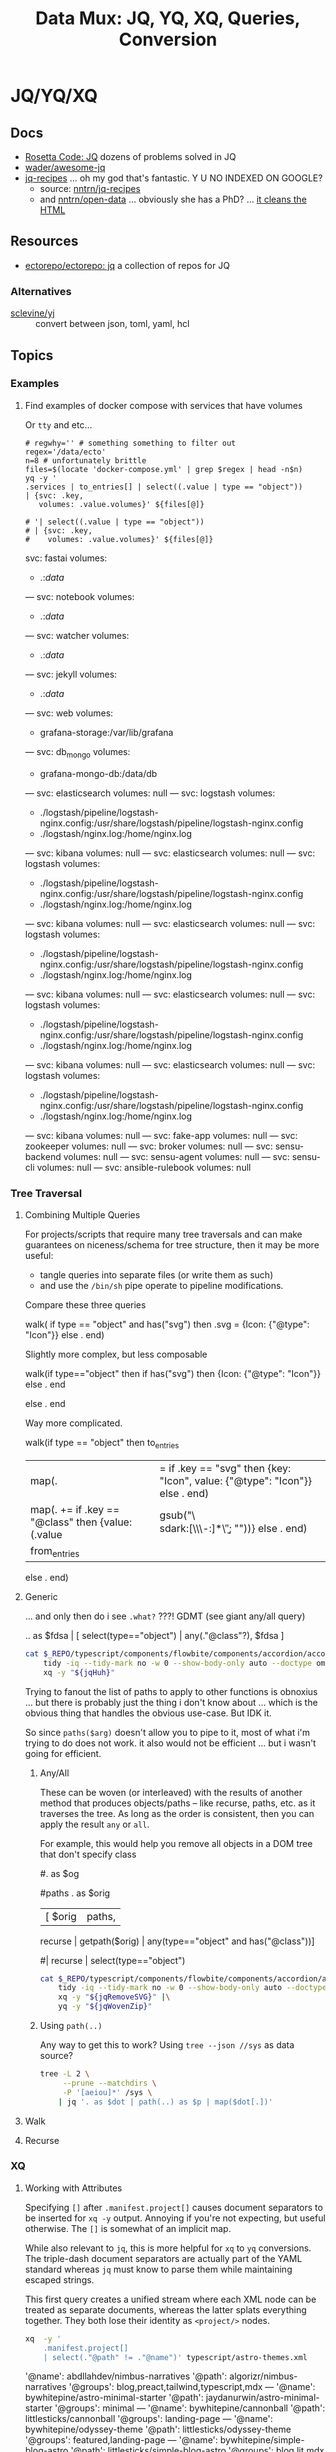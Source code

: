 :PROPERTIES:
:ID:       cdf0de7c-cf7c-456f-a12c-b2496359064b
:END:
#+TITLE: Data Mux: JQ, YQ, XQ, Queries, Conversion
#+DESCRIPTION:
#+TAGS:


* JQ/YQ/XQ

** Docs

+ [[https://rosettacode.org/wiki/Category:Jq][Rosetta Code: JQ]] dozens of problems solved in JQ
+ [[https://github.com/wader/awesome-jq][wader/awesome-jq]]
+ [[https://nntrn.github.io/jq-recipes/][jq-recipes]] ... oh my god that's fantastic. Y U NO INDEXED ON GOOGLE?
  - source: [[https://github.com/nntrn/jq-recipes][nntrn/jq-recipes]]
  - and [[https://github.com/nntrn/open-data][nntrn/open-data]] ... obviously she has a PhD? ... [[https://github.com/nntrn/open-data/blob/devel/scripts/views.jq][it cleans the HTML]]

** Resources

+ [[https://github.com/ectorepo/ectorepo/tree/master/jq][ectorepo/ectorepo: jq]] a collection of repos for JQ

*** Alternatives

+ [[https://github.com/sclevine/yj][sclevine/yj]] :: convert between json, toml, yaml, hcl

** Topics

*** Examples

**** Find examples of docker compose with services that have volumes

Or =tty= and etc...

#+begin_src shell :results output verbatim code :wrap example yaml
# regwhy='' # something something to filter out
regex='/data/ecto'
n=8 # unfortunately brittle
files=$(locate 'docker-compose.yml' | grep $regex | head -n$n)
yq -y '
.services | to_entries[] | select((.value | type == "object"))
| {svc: .key,
   volumes: .value.volumes}' ${files[@]}

# '| select((.value | type == "object"))
# | {svc: .key,
#    volumes: .value.volumes}' ${files[@]}
#+end_src

#+RESULTS:
#+begin_example yaml
svc: fastai
volumes:
  - .:/data/
---
svc: notebook
volumes:
  - .:/data/
---
svc: watcher
volumes:
  - .:/data/
---
svc: jekyll
volumes:
  - .:/data/
---
svc: web
volumes:
  - grafana-storage:/var/lib/grafana
---
svc: db_mongo
volumes:
  - grafana-mongo-db:/data/db
---
svc: elasticsearch
volumes: null
---
svc: logstash
volumes:
  - ./logstash/pipeline/logstash-nginx.config:/usr/share/logstash/pipeline/logstash-nginx.config
  - ./logstash/nginx.log:/home/nginx.log
---
svc: kibana
volumes: null
---
svc: elasticsearch
volumes: null
---
svc: logstash
volumes:
  - ./logstash/pipeline/logstash-nginx.config:/usr/share/logstash/pipeline/logstash-nginx.config
  - ./logstash/nginx.log:/home/nginx.log
---
svc: kibana
volumes: null
---
svc: elasticsearch
volumes: null
---
svc: logstash
volumes:
  - ./logstash/pipeline/logstash-nginx.config:/usr/share/logstash/pipeline/logstash-nginx.config
  - ./logstash/nginx.log:/home/nginx.log
---
svc: kibana
volumes: null
---
svc: elasticsearch
volumes: null
---
svc: logstash
volumes:
  - ./logstash/pipeline/logstash-nginx.config:/usr/share/logstash/pipeline/logstash-nginx.config
  - ./logstash/nginx.log:/home/nginx.log
---
svc: kibana
volumes: null
---
svc: elasticsearch
volumes: null
---
svc: logstash
volumes:
  - ./logstash/pipeline/logstash-nginx.config:/usr/share/logstash/pipeline/logstash-nginx.config
  - ./logstash/nginx.log:/home/nginx.log
---
svc: kibana
volumes: null
---
svc: fake-app
volumes: null
---
svc: zookeeper
volumes: null
---
svc: broker
volumes: null
---
svc: sensu-backend
volumes: null
---
svc: sensu-agent
volumes: null
---
svc: sensu-cli
volumes: null
---
svc: ansible-rulebook
volumes: null
#+end_example


*** Tree Traversal

**** Combining Multiple Queries

For projects/scripts that require many tree traversals and can make guarantees
on niceness/schema for tree structure, then it may be more useful:

+ tangle queries into separate files (or write them as such)
+ and use the =/bin/sh= pipe operate to pipeline modifications.

Compare these three queries

#+name: jqRemoveSVG
#+begin_example jq
walk(
  if type == "object" and has("svg") then
    .svg = {Icon: {"@type": "Icon"}}
  else .
end)
#+end_example

Slightly more complex, but less composable

#+begin_example jq
walk(if type=="object" then
  if has("svg") then {Icon: {"@type": "Icon"}} else . end
  # Additional queries here -- this is like an extra { block; } in awk
else
  .
end
#+end_example

Way more complicated.

#+name: jqWalkDom
#+begin_example jq
walk(if type == "object" then
      to_entries
        | map(. |= if .key == "svg" then {key: "Icon", value: {"@type": "Icon"}} else . end)
        | map(. += if .key == "@class" then {value: (.value | gsub("\\b\\sdark:[\\w\\-:]*\\b"; ""))} else . end)
        | from_entries
     else .
    end)
#+end_example

**** Generic

... and only then do i see =.what?= ???! GDMT (see giant any/all query)

#+name: jqHuh
#+begin_example jq
# .. | [ any(."@class"?) ]
# .. | map(any(."@class"?))

# swapping the order of $fdsa and the select breaks the query.
# - it also doesn't really retrieve what i want
.. as $fdsa | [ select(type=="object") | any(."@class"?), $fdsa ]

# this also works and is simple, but without order guarantees, it's useless

# [ paths | [ join("/") ]]
#+end_example

#+headers: :var jqHuh=jqHuh
#+begin_src sh :results output code :wrap src yaml
cat $_REPO/typescript/components/flowbite/components/accordion/accordion-always-open-example.html |\
    tidy -iq --tidy-mark no -w 0 --show-body-only auto --doctype omit -xml |\
    xq -y "${jqHuh}"
#+end_src

Trying to fanout the list of paths to apply to other functions is obnoxius
... but there is probably just the thing i don't know about ... which is the
obvious thing that handles the obvious use-case. But IDK it.

So since =paths($arg)= doesn't allow you to pipe to it, most of what i'm trying
to do does not work. it also would not be efficient ... but i wasn't going for
efficient.

***** Any/All

These can be woven (or interleaved) with the results of another method that
produces objects/paths -- like recurse, paths, etc. as it traverses the tree. As
long as the order is consistent, then you can apply the result =any= or =all=.

For example, this would help you remove all objects in a DOM tree that don't
specify class

#+name: jqWovenZip
#+begin_example jq
# .. | select(type=="object" and has("@class"))
# [.. | select(type=="object") | any(type=="object" and has("@class"))] | all

#. as $og
# | [ paths | [ join("/"), . ] ]

#paths
. as $orig
| [ $orig | paths,
# ....................
    recurse | getpath($orig) | any(type=="object" and has("@class"))]

# | map(any(type="object" and has("@class"))) ]


# getpath(paths)

# [ paths
# | map(. as $p | join("/")
# #  [ join("/")
#   #,. as $p | [ path($p)]
# #  ]
#   )]

  #| recurse | select(type=="object")
  #                 | any(type=="object" and has("@class"))] | all])]
#+end_example

#+headers: :var jqWovenZip=jqWovenZip jqRemoveSVG=jqRemoveSVG
#+begin_src sh :results output code :wrap src yaml
cat $_REPO/typescript/components/flowbite/components/accordion/accordion-always-open-example.html |\
    tidy -iq --tidy-mark no -w 0 --show-body-only auto --doctype omit -xml |\
    xq -y "${jqRemoveSVG}" |\
    yq -y "${jqWovenZip}"
#+end_src

#+RESULTS:
#+begin_src yaml
jq: error (at <stdin>:1): Cannot iterate over string ("accordion-...)
[ Babel evaluation exited with code 5 ]
#+end_src

***** Using =path(..)=

Any way to get this to work? Using =tree --json //sys= as data source?

#+begin_src sh
tree -L 2 \
     --prune --matchdirs \
     -P '[aeiou]*' /sys \
    | jq '. as $dot | path(..) as $p | map($dot[.])'
#+end_src

**** Walk

**** Recurse


*** XQ

**** Working with Attributes

Specifying =[]= after =.manifest.project[]= causes document separators to be
inserted for =xq -y= output. Annoying if you're not expecting, but useful
otherwise. The =[]= is somewhat of an implicit map.

While also relevant to =jq=, this is more helpful for =xq= to =yq= conversions.
The triple-dash document separators are actually part of the YAML standard
whereas =jq= must know to parse them while maintaining escaped strings.

This first query creates a unified stream where each XML node can be treated as
separate documents, whereas the latter splats everything together. They both
lose their identity as =<project/>= nodes.

#+begin_src sh :dir (identity dc/repo-path) :results output verbatim :wrap example yaml
xq  -y '
    .manifest.project[]
    | select(."@path" != ."@name")' typescript/astro-themes.xml
#+end_src

#+RESULTS:
#+begin_example yaml
'@name': abdllahdev/nimbus-narratives
'@path': algorizr/nimbus-narratives
'@groups': blog,preact,tailwind,typescript,mdx
---
'@name': bywhitepine/astro-minimal-starter
'@path': jaydanurwin/astro-minimal-starter
'@groups': minimal
---
'@name': bywhitepine/cannonball
'@path': littlesticks/cannonball
'@groups': landing-page
---
'@name': bywhitepine/odyssey-theme
'@path': littlesticks/odyssey-theme
'@groups': featured,landing-page
---
'@name': bywhitepine/simple-blog-astro
'@path': littlesticks/simple-blog-astro
'@groups': blog,lit,mdx
---
'@name': Johnkat-Mj/agency-landing-page-astrojs
'@path': Johnkat-Mj/agencex-astro
'@groups': landing-page,tailwind
---
'@name': LaB-CH3/astrobrew
'@path': anthonylan/astrobrew
'@groups': landing-page
#+end_example

Without separators:

#+begin_src sh :dir (identity dc/repo-path) :results output verbatim :wrap example yaml
xq  -y '
    .manifest.project
    | map(select(."@path" != ."@name"))' typescript/astro-themes.xml
#+end_src

#+RESULTS:
#+begin_example yaml
- '@name': abdllahdev/nimbus-narratives
  '@path': algorizr/nimbus-narratives
  '@groups': blog,preact,tailwind,typescript,mdx
- '@name': bywhitepine/astro-minimal-starter
  '@path': jaydanurwin/astro-minimal-starter
  '@groups': minimal
- '@name': bywhitepine/cannonball
  '@path': littlesticks/cannonball
  '@groups': landing-page
- '@name': bywhitepine/odyssey-theme
  '@path': littlesticks/odyssey-theme
  '@groups': featured,landing-page
- '@name': bywhitepine/simple-blog-astro
  '@path': littlesticks/simple-blog-astro
  '@groups': blog,lit,mdx
- '@name': Johnkat-Mj/agency-landing-page-astrojs
  '@path': Johnkat-Mj/agencex-astro
  '@groups': landing-page,tailwind
- '@name': LaB-CH3/astrobrew
  '@path': anthonylan/astrobrew
  '@groups': landing-page
#+end_example



** Issues

*** Workflow

**** Slow Down

The real issue I find that my workflow, whether =org-babel= or in KDE =konsole=,
is usually ad hoc. I just happen to find myself using it in a situation where
=awk/sed= are just overkill (viz. where data structure is well-defined)

+ I'm either half-in a bash shell or in an org-babel block.
+ Esp in bash, it's not plain to see how changes to the query correspond to the
  output -- or stack trace, which is /not/ colorized (and I swear I have
  dyslexia when some content lacks syntax coloring).
+ Worst of all, things like LSP doen't easily work in mixed-mode buffers like
  =org-mode= ... and emacs is single threaded[fn:1].

So learning =jq= has been slow. I encountered many similar problems with
=graphql=

***** Ways to alleviate the "workflowitis"

I don't slow down to ensure that the the environment is set up for quick
feedback loops. It's usually on some short wistful excusion (i.e. a
distraction), but one that's irritated me for so long already. Thus, I'm always
conflicted between "should already know this and & tired of it" and "I should
get back to what I was working on". I judge the time investment as being 10
minutes, but then never actually set up a quick environment so that tools are
efficient. Next thing I know, 45 minutes or 2 hours later...

****** Decide on a common process

If some single process worked, it would be to create a script that sets up a
temporary directory (or something) where you can place each stage into =*.json=
and =*.jq= files, where =inotifywait= runs tasks on demand.

This doesn't really work well, since it's just useful wherever you encounter
=json= or =yaml= and now =toml/xml= to some extent. This isn't easy because of
the subtleties of eliciting is from sources like:

+ The =tree= command's output of the =/proc= or =/sys= filetree
+ Or other commands like =loginctl=, the LVM CLI tools, =ip= tools
+ Some =curl=, particularly if the output structure is affected by query
  parameters or is for some other reason non-deterministic (or something)
+ Configuration in =yaml= or =toml= for the paths (or potential relative paths
  between them) for which can't be guaranteed to be retained across systems
+ Devops configs specifically. To ensure the sensitive data isn't
  unintentionally littered everywhere, these may require setting specific
  constraints or configs on environment (generally making determinations about
  how to ensure Future Self doesn't forget)
+ Yaml from something like =ansible=

It's not really clear that there is some single such tool to invoke =jq=

****** Break problem into pieces

Why not just send to tmp file? Or break process into pieces?

While this is usually simple enough, usually requires deciding where data will
live should I need to set it aside.

+ Org-mode usually helps these facilitate either deciding on these data points
  or avoiding the need to do so entirely
+ Bash is helpful, since you kinda want the data to be ephemeral (esp. if long).
+ It may already be half-processed and in some in-between state. And
  with each stage of transformation, it's not immediately clear that pulling the
  =jq= query bac into the rest of your pipeline will simply "just work."

*** Learning

**** Recommend the =jq= source!

The secret to learning =jq= without a Sith Master is, of course, is to purge
blogs/etc from the internet and reach for the source code first.

There have only been one or two resources which ever recommended looking at the
=jq= implementation in its own source code ... and none of them mentioned any
=*.jq= file. It's entire documentation is basically out-moded once you look at
the source.

**** Nuance, there's so much niched nuance =</ryan-reynolds>=

If I could just recall tree traversal quickly enough to adapt it to the
situation at hand, then =jq= would be pretty simple for almost every situation I
need it.


*** XQ not attributing

If you find your self with an =xq= that just can't meaningfully convert
documents to XML, just try converting a document from XML to YAML ... you'll
find that you need to use =@= to set attributes ... maybe idk. =xq --help= does
not mention this at all.

Like this:

#+begin_example sh
echo meooow |\
  awk -f concat-yaml.awk |\
  yq -sy . |\
  yq -sy '.[] | map(select(.repoUrl))' |\
  yq -x --xml-root WOW 'map({LIKE: .title, "@MUCH": "WTF"})'
#+end_example

Yeh wow, that would've helped quite a bit.

*** ob-jq in emacs

+ results :: use =output= to reuse strings in another babel block that doesn't
  parse json. this eliminates the quoting
+ cmd-line :: use =-r= for =--raw-output= and =-j= to eliminate the trailing
  newline.
+ stdin :: an org-babel reference
+ in-file :: a file reference

#+begin_example org
#+property: header-args:jq :stdin varname :cmd-line --raw-output

the above header args are for reference but would set defaults

#+name: ffactive
#+headers: :results output silent
#+begin_src jq :stdin ffprofilesjson :cmd-line "-rj"
. | your | query
  | here | @text

# or @tsv or @csv
#+end_src
#+end_example

** Examples


* Roam
+ [[id:c99b63b3-e18f-4b4b-8424-dbbac937b596][Serialization]]

* Footnotes

[fn:1] Not that multi-threaded ish would help much since an editor (regardless
of whether the treesitter language support is statically compiled, dynamically
loaded, or using the process model) ... though I guess it's possible for sockets
to manage the treesitter results. But then you would have serious
synchronization problems (regardless of whether multi-process or
multi-thread). Tree-sitter should be capable of reporting its results in a
fairly compact format (like maybe this [[https://web.archive.org/web/20220527003730/https://tools.ietf.org/doc/tcllib/html/rcs.html][RCS format]] mentioned by Apheleia). Still,
It would be interesting to see how Zed implements its tree-sitter functionality
